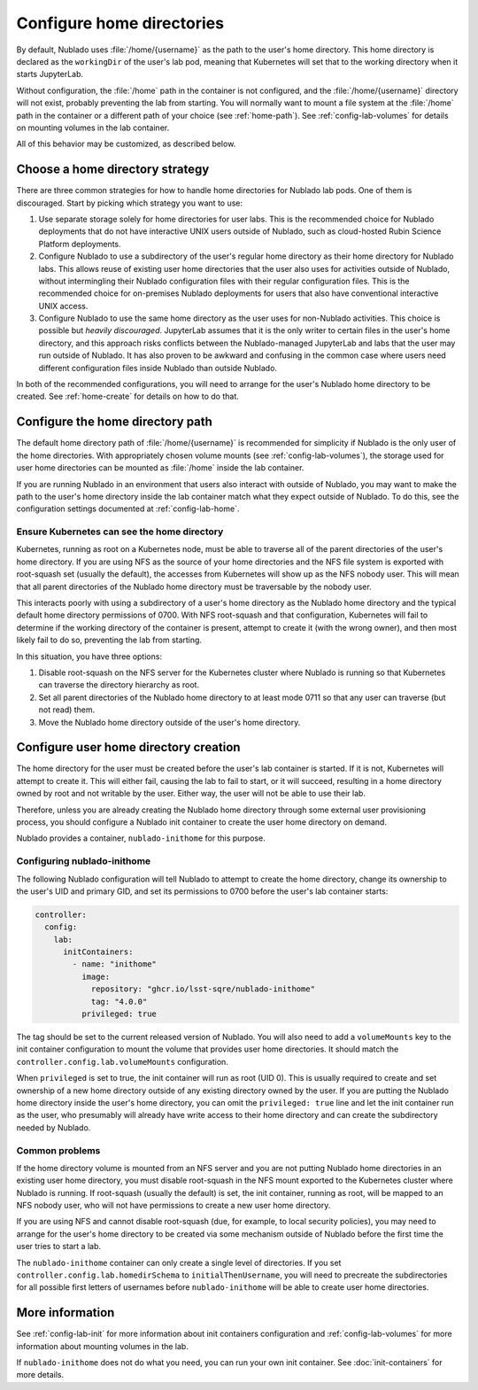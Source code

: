 ##########################
Configure home directories
##########################

By default, Nublado uses :file:`/home/{username}` as the path to the user's home directory.
This home directory is declared as the ``workingDir`` of the user's lab pod, meaning that Kubernetes will set that to the working directory when it starts JupyterLab.

Without configuration, the :file:`/home` path in the container is not configured, and the :file:`/home/{username}` directory will not exist, probably preventing the lab from starting.
You will normally want to mount a file system at the :file:`/home` path in the container or a different path of your choice (see :ref:`home-path`).
See :ref:`config-lab-volumes` for details on mounting volumes in the lab container.

All of this behavior may be customized, as described below.

Choose a home directory strategy
================================

There are three common strategies for how to handle home directories for Nublado lab pods.
One of them is discouraged.
Start by picking which strategy you want to use:

#. Use separate storage solely for home directories for user labs.
   This is the recommended choice for Nublado deployments that do not have interactive UNIX users outside of Nublado, such as cloud-hosted Rubin Science Platform deployments.

#. Configure Nublado to use a subdirectory of the user's regular home directory as their home directory for Nublado labs.
   This allows reuse of existing user home directories that the user also uses for activities outside of Nublado, without intermingling their Nublado configuration files with their regular configuration files.
   This is the recommended choice for on-premises Nublado deployments for users that also have conventional interactive UNIX access.

#. Configure Nublado to use the same home directory as the user uses for non-Nublado activities.
   This choice is possible but *heavily discouraged*.
   JupyterLab assumes that it is the only writer to certain files in the user's home directory, and this approach risks conflicts between the Nublado-managed JupyterLab and labs that the user may run outside of Nublado.
   It has also proven to be awkward and confusing in the common case where users need different configuration files inside Nublado than outside Nublado.

In both of the recommended configurations, you will need to arrange for the user's Nublado home directory to be created.
See :ref:`home-create` for details on how to do that.

.. _home-path:

Configure the home directory path
=================================

The default home directory path of :file:`/home/{username}` is recommended for simplicity if Nublado is the only user of the home directories.
With appropriately chosen volume mounts (see :ref:`config-lab-volumes`), the storage used for user home directories can be mounted as :file:`/home` inside the lab container.

If you are running Nublado in an environment that users also interact with outside of Nublado, you may want to make the path to the user's home directory inside the lab container match what they expect outside of Nublado.
To do this, see the configuration settings documented at :ref:`config-lab-home`.

Ensure Kubernetes can see the home directory
--------------------------------------------

Kubernetes, running as root on a Kubernetes node, must be able to traverse all of the parent directories of the user's home directory.
If you are using NFS as the source of your home directories and the NFS file system is exported with root-squash set (usually the default), the accesses from Kubernetes will show up as the NFS nobody user.
This will mean that all parent directories of the Nublado home directory must be traversable by the nobody user.

This interacts poorly with using a subdirectory of a user's home directory as the Nublado home directory and the typical default home directory permissions of 0700.
With NFS root-squash and that configuration, Kubernetes will fail to determine if the working directory of the container is present, attempt to create it (with the wrong owner), and then most likely fail to do so, preventing the lab from starting.

In this situation, you have three options:

#. Disable root-squash on the NFS server for the Kubernetes cluster where Nublado is running so that Kubernetes can traverse the directory hierarchy as root.
#. Set all parent directories of the Nublado home directory to at least mode 0711 so that any user can traverse (but not read) them.
#. Move the Nublado home directory outside of the user's home directory.

.. _home-create:

Configure user home directory creation
======================================

The home directory for the user must be created before the user's lab container is started.
If it is not, Kubernetes will attempt to create it.
This will either fail, causing the lab to fail to start, or it will succeed, resulting in a home directory owned by root and not writable by the user.
Either way, the user will not be able to use their lab.

Therefore, unless you are already creating the Nublado home directory through some external user provisioning process, you should configure a Nublado init container to create the user home directory on demand.

Nublado provides a container, ``nublado-inithome`` for this purpose.

Configuring nublado-inithome
----------------------------

The following Nublado configuration will tell Nublado to attempt to create the home directory, change its ownership to the user's UID and primary GID, and set its permissions to 0700 before the user's lab container starts:

.. code-block:: yaml

   controller:
     config:
       lab:
         initContainers:
           - name: "inithome"
             image:
               repository: "ghcr.io/lsst-sqre/nublado-inithome"
               tag: "4.0.0"
             privileged: true

The tag should be set to the current released version of Nublado.
You will also need to add a ``volumeMounts`` key to the init container configuration to mount the volume that provides user home directories.
It should match the ``controller.config.lab.volumeMounts`` configuration.

When ``privileged`` is set to true, the init container will run as root (UID 0).
This is usually required to create and set ownership of a new home directory outside of any existing directory owned by the user.
If you are putting the Nublado home directory inside the user's home directory, you can omit the ``privileged: true`` line and let the init container run as the user, who presumably will already have write access to their home directory and can create the subdirectory needed by Nublado.

Common problems
---------------

If the home directory volume is mounted from an NFS server and you are not putting Nublado home directories in an existing user home directory, you must disable root-squash in the NFS mount exported to the Kubernetes cluster where Nublado is running.
If root-squash (usually the default) is set, the init container, running as root, will be mapped to an NFS nobody user, who will not have permissions to create a new user home directory.

If you are using NFS and cannot disable root-squash (due, for example, to local security policies), you may need to arrange for the user's home directory to be created via some mechanism outside of Nublado before the first time the user tries to start a lab.

The ``nublado-inithome`` container can only create a single level of directories.
If you set ``controller.config.lab.homedirSchema`` to ``initialThenUsername``, you will need to precreate the subdirectories for all possible first letters of usernames before ``nublado-inithome`` will be able to create user home directories.

More information
================

See :ref:`config-lab-init` for more information about init containers configuration and :ref:`config-lab-volumes` for more information about mounting volumes in the lab.

If ``nublado-inithome`` does not do what you need, you can run your own init container.
See :doc:`init-containers` for more details.
